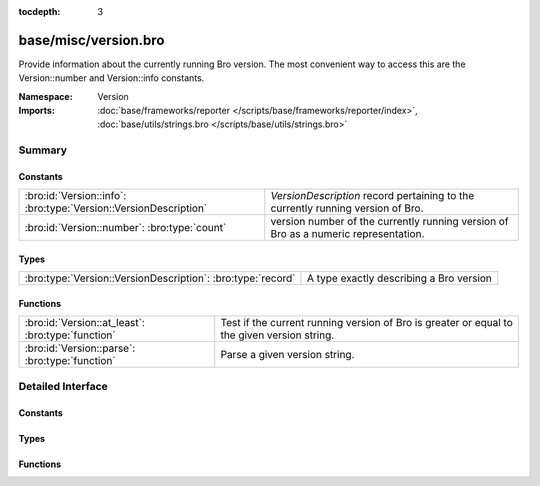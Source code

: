 :tocdepth: 3

base/misc/version.bro
=====================
.. bro:namespace:: Version

Provide information about the currently running Bro version.
The most convenient way to access this are the Version::number
and Version::info constants.

:Namespace: Version
:Imports: :doc:`base/frameworks/reporter </scripts/base/frameworks/reporter/index>`, :doc:`base/utils/strings.bro </scripts/base/utils/strings.bro>`

Summary
~~~~~~~
Constants
#########
================================================================ ===================================================================================
:bro:id:`Version::info`: :bro:type:`Version::VersionDescription` `VersionDescription` record pertaining to the currently running version of Bro.
:bro:id:`Version::number`: :bro:type:`count`                     version number of the currently running version of Bro as a numeric representation.
================================================================ ===================================================================================

Types
#####
=========================================================== =======================================
:bro:type:`Version::VersionDescription`: :bro:type:`record` A type exactly describing a Bro version
=========================================================== =======================================

Functions
#########
================================================= ===================================================================================
:bro:id:`Version::at_least`: :bro:type:`function` Test if the current running version of Bro is greater or equal to the given version
                                                  string.
:bro:id:`Version::parse`: :bro:type:`function`    Parse a given version string.
================================================= ===================================================================================


Detailed Interface
~~~~~~~~~~~~~~~~~~
Constants
#########
.. bro:id:: Version::info

   :Type: :bro:type:`Version::VersionDescription`

   `VersionDescription` record pertaining to the currently running version of Bro.

.. bro:id:: Version::number

   :Type: :bro:type:`count`

   version number of the currently running version of Bro as a numeric representation.
   The format of the number is ABBCC with A being the major version,
   bb being the minor version (2 digits) and CC being the patchlevel (2 digits).
   As an example, Bro 2.4.1 results in the number 20401

Types
#####
.. bro:type:: Version::VersionDescription

   :Type: :bro:type:`record`

      version_number: :bro:type:`count`
         Number representing the version which can be used for easy comparison.
         The format of the number is ABBCC with A being the major version,
         bb being the minor version (2 digits) and CC being the patchlevel (2 digits).
         As an example, Bro 2.4.1 results in the number 20401.

      major: :bro:type:`count`
         Major version number (e.g. 2 for 2.5)

      minor: :bro:type:`count`
         Minor version number (e.g. 5 for 2.5)

      patch: :bro:type:`count`
         Patch version number (e.g. 0 for 2.5 or 1 for 2.4.1)

      commit: :bro:type:`count`
         Commit number for development versions, e.g. 12 for 2.4-12. 0 for non-development versions

      beta: :bro:type:`bool`
         If set to true, the version is a beta build of Bro

      debug: :bro:type:`bool`
         If set to true, the version is a debug build

      version_string: :bro:type:`string`
         String representation of this version

   A type exactly describing a Bro version

Functions
#########
.. bro:id:: Version::at_least

   :Type: :bro:type:`function` (version_string: :bro:type:`string`) : :bro:type:`bool`

   Test if the current running version of Bro is greater or equal to the given version
   string.
   

   :version_string: Version to check against the current running version.
   

   :returns: True if running version greater or equal to the given version.

.. bro:id:: Version::parse

   :Type: :bro:type:`function` (version_string: :bro:type:`string`) : :bro:type:`Version::VersionDescription`

   Parse a given version string.
   

   :version_string: Bro version string.
   

   :returns: `VersionDescription` record.


